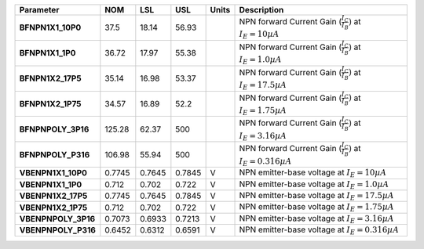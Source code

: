 .. list-table::
   :header-rows: 1
   :stub-columns: 1


   * - Parameter
     - NOM
     - LSL
     - USL
     - Units
     - Description

   * - BFNPN1X1\_10P0
     - 37.5
     - 18.14
     - 56.93
     - 
     - NPN forward Current Gain (\ :math:`\frac{I_C}{I_B})` at :math:`I_E=10 µA`

   * - BFNPN1X1\_1P0
     - 36.72
     - 17.97
     - 55.38
     - 
     - NPN forward Current Gain (\ :math:`\frac{I_C}{I_B})` at :math:`I_E=1.0 µA`

   * - BFNPN1X2\_17P5
     - 35.14
     - 16.98
     - 53.37
     - 
     - NPN forward Current Gain (\ :math:`\frac{I_C}{I_B})` at :math:`I_E=17.5 µA`

   * - BFNPN1X2\_1P75
     - 34.57
     - 16.89
     - 52.2
     - 
     - NPN forward Current Gain (\ :math:`\frac{I_C}{I_B})` at :math:`I_E=1.75 µA`

   * - BFNPNPOLY\_3P16
     - 125.28
     - 62.37
     - 500
     - 
     - NPN forward Current Gain (\ :math:`\frac{I_C}{I_B})` at :math:`I_E=3.16 µA`

   * - BFNPNPOLY\_P316
     - 106.98
     - 55.94
     - 500
     - 
     - NPN forward Current Gain (\ :math:`\frac{I_C}{I_B})` at :math:`I_E=0.316 µA`

   * - VBENPN1X1\_10P0
     - 0.7745
     - 0.7645
     - 0.7845
     - V
     - NPN emitter-base voltage at :math:`I_E=10 µA`

   * - VBENPN1X1\_1P0
     - 0.712
     - 0.702
     - 0.722
     - V
     - NPN emitter-base voltage at :math:`I_E=1.0 µA`

   * - VBENPN1X2\_17P5
     - 0.7745
     - 0.7645
     - 0.7845
     - V
     - NPN emitter-base voltage at :math:`I_E=17.5 µA`

   * - VBENPN1X2\_1P75
     - 0.712
     - 0.702
     - 0.722
     - V
     - NPN emitter-base voltage at :math:`I_E=1.75 µA`

   * - VBENPNPOLY\_3P16
     - 0.7073
     - 0.6933
     - 0.7213
     - V
     - NPN emitter-base voltage at :math:`I_E=3.16 µA`

   * - VBENPNPOLY\_P316
     - 0.6452
     - 0.6312
     - 0.6591
     - V
     - NPN emitter-base voltage at :math:`I_E=0.316 µA`

